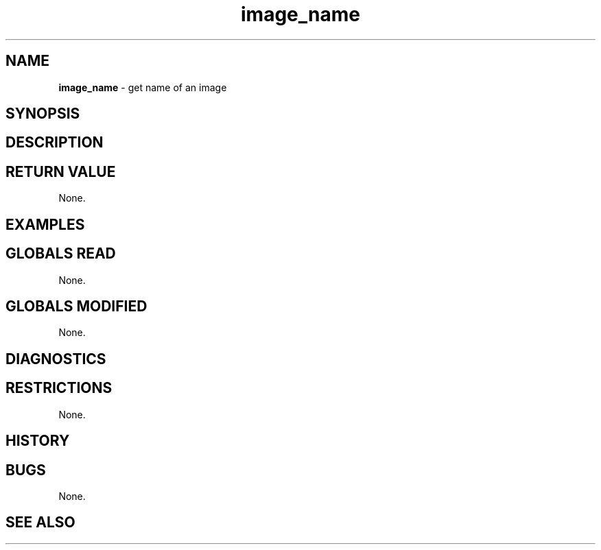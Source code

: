 .TH "image_name" "3" "5 November 2015" "IPW v2" "IPW Library Functions"
.SH NAME
.PP
\fBimage_name\fP - get name of an image
.SH SYNOPSIS
.SH DESCRIPTION
.SH RETURN VALUE
.PP
None.
.SH EXAMPLES
.SH GLOBALS READ
.PP
None.
.SH GLOBALS MODIFIED
.PP
None.
.SH DIAGNOSTICS
.SH RESTRICTIONS
.PP
None.
.SH HISTORY
.SH BUGS
.PP
None.
.SH SEE ALSO
